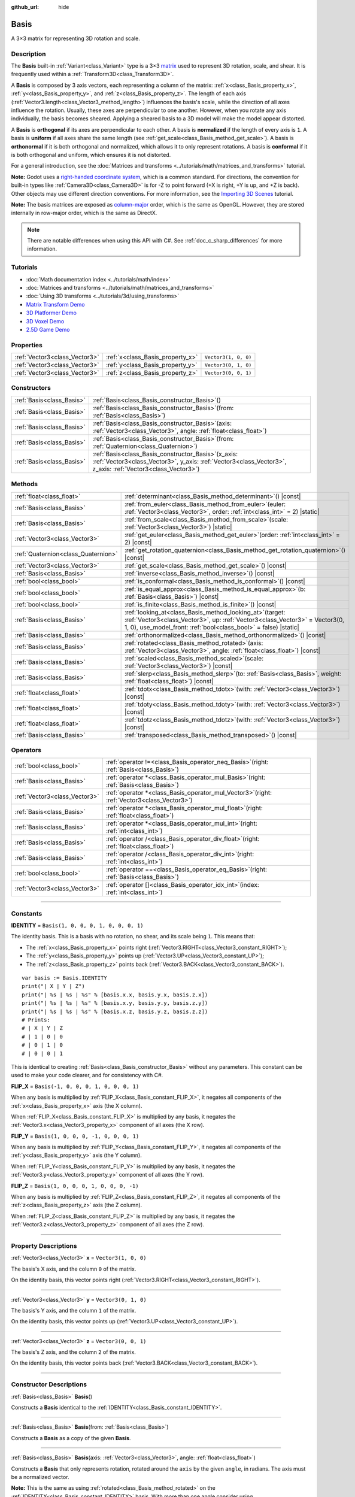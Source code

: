 :github_url: hide

.. DO NOT EDIT THIS FILE!!!
.. Generated automatically from Godot engine sources.
.. Generator: https://github.com/godotengine/godot/tree/master/doc/tools/make_rst.py.
.. XML source: https://github.com/godotengine/godot/tree/master/doc/classes/Basis.xml.

.. _class_Basis:

Basis
=====

A 3×3 matrix for representing 3D rotation and scale.

.. rst-class:: classref-introduction-group

Description
-----------

The **Basis** built-in :ref:`Variant<class_Variant>` type is a 3×3 `matrix <https://en.wikipedia.org/wiki/Matrix_(mathematics)>`__ used to represent 3D rotation, scale, and shear. It is frequently used within a :ref:`Transform3D<class_Transform3D>`.

A **Basis** is composed by 3 axis vectors, each representing a column of the matrix: :ref:`x<class_Basis_property_x>`, :ref:`y<class_Basis_property_y>`, and :ref:`z<class_Basis_property_z>`. The length of each axis (:ref:`Vector3.length<class_Vector3_method_length>`) influences the basis's scale, while the direction of all axes influence the rotation. Usually, these axes are perpendicular to one another. However, when you rotate any axis individually, the basis becomes sheared. Applying a sheared basis to a 3D model will make the model appear distorted.

A **Basis** is **orthogonal** if its axes are perpendicular to each other. A basis is **normalized** if the length of every axis is ``1``. A basis is **uniform** if all axes share the same length (see :ref:`get_scale<class_Basis_method_get_scale>`). A basis is **orthonormal** if it is both orthogonal and normalized, which allows it to only represent rotations. A basis is **conformal** if it is both orthogonal and uniform, which ensures it is not distorted.

For a general introduction, see the :doc:`Matrices and transforms <../tutorials/math/matrices_and_transforms>` tutorial.

\ **Note:** Godot uses a `right-handed coordinate system <https://en.wikipedia.org/wiki/Right-hand_rule>`__, which is a common standard. For directions, the convention for built-in types like :ref:`Camera3D<class_Camera3D>` is for -Z to point forward (+X is right, +Y is up, and +Z is back). Other objects may use different direction conventions. For more information, see the `Importing 3D Scenes <../tutorials/assets_pipeline/importing_scenes.html#d-asset-direction-conventions>`__ tutorial.

\ **Note:** The basis matrices are exposed as `column-major <https://www.mindcontrol.org/~hplus/graphics/matrix-layout.html>`__ order, which is the same as OpenGL. However, they are stored internally in row-major order, which is the same as DirectX.

.. note::

	There are notable differences when using this API with C#. See :ref:`doc_c_sharp_differences` for more information.

.. rst-class:: classref-introduction-group

Tutorials
---------

- :doc:`Math documentation index <../tutorials/math/index>`

- :doc:`Matrices and transforms <../tutorials/math/matrices_and_transforms>`

- :doc:`Using 3D transforms <../tutorials/3d/using_transforms>`

- `Matrix Transform Demo <https://godotengine.org/asset-library/asset/2787>`__

- `3D Platformer Demo <https://godotengine.org/asset-library/asset/2748>`__

- `3D Voxel Demo <https://godotengine.org/asset-library/asset/2755>`__

- `2.5D Game Demo <https://godotengine.org/asset-library/asset/2783>`__

.. rst-class:: classref-reftable-group

Properties
----------

.. table::
   :widths: auto

   +-------------------------------+----------------------------------+----------------------+
   | :ref:`Vector3<class_Vector3>` | :ref:`x<class_Basis_property_x>` | ``Vector3(1, 0, 0)`` |
   +-------------------------------+----------------------------------+----------------------+
   | :ref:`Vector3<class_Vector3>` | :ref:`y<class_Basis_property_y>` | ``Vector3(0, 1, 0)`` |
   +-------------------------------+----------------------------------+----------------------+
   | :ref:`Vector3<class_Vector3>` | :ref:`z<class_Basis_property_z>` | ``Vector3(0, 0, 1)`` |
   +-------------------------------+----------------------------------+----------------------+

.. rst-class:: classref-reftable-group

Constructors
------------

.. table::
   :widths: auto

   +---------------------------+---------------------------------------------------------------------------------------------------------------------------------------------------------------------------+
   | :ref:`Basis<class_Basis>` | :ref:`Basis<class_Basis_constructor_Basis>`\ (\ )                                                                                                                         |
   +---------------------------+---------------------------------------------------------------------------------------------------------------------------------------------------------------------------+
   | :ref:`Basis<class_Basis>` | :ref:`Basis<class_Basis_constructor_Basis>`\ (\ from\: :ref:`Basis<class_Basis>`\ )                                                                                       |
   +---------------------------+---------------------------------------------------------------------------------------------------------------------------------------------------------------------------+
   | :ref:`Basis<class_Basis>` | :ref:`Basis<class_Basis_constructor_Basis>`\ (\ axis\: :ref:`Vector3<class_Vector3>`, angle\: :ref:`float<class_float>`\ )                                                |
   +---------------------------+---------------------------------------------------------------------------------------------------------------------------------------------------------------------------+
   | :ref:`Basis<class_Basis>` | :ref:`Basis<class_Basis_constructor_Basis>`\ (\ from\: :ref:`Quaternion<class_Quaternion>`\ )                                                                             |
   +---------------------------+---------------------------------------------------------------------------------------------------------------------------------------------------------------------------+
   | :ref:`Basis<class_Basis>` | :ref:`Basis<class_Basis_constructor_Basis>`\ (\ x_axis\: :ref:`Vector3<class_Vector3>`, y_axis\: :ref:`Vector3<class_Vector3>`, z_axis\: :ref:`Vector3<class_Vector3>`\ ) |
   +---------------------------+---------------------------------------------------------------------------------------------------------------------------------------------------------------------------+

.. rst-class:: classref-reftable-group

Methods
-------

.. table::
   :widths: auto

   +-------------------------------------+-------------------------------------------------------------------------------------------------------------------------------------------------------------------------------------------------------------------+
   | :ref:`float<class_float>`           | :ref:`determinant<class_Basis_method_determinant>`\ (\ ) |const|                                                                                                                                                  |
   +-------------------------------------+-------------------------------------------------------------------------------------------------------------------------------------------------------------------------------------------------------------------+
   | :ref:`Basis<class_Basis>`           | :ref:`from_euler<class_Basis_method_from_euler>`\ (\ euler\: :ref:`Vector3<class_Vector3>`, order\: :ref:`int<class_int>` = 2\ ) |static|                                                                         |
   +-------------------------------------+-------------------------------------------------------------------------------------------------------------------------------------------------------------------------------------------------------------------+
   | :ref:`Basis<class_Basis>`           | :ref:`from_scale<class_Basis_method_from_scale>`\ (\ scale\: :ref:`Vector3<class_Vector3>`\ ) |static|                                                                                                            |
   +-------------------------------------+-------------------------------------------------------------------------------------------------------------------------------------------------------------------------------------------------------------------+
   | :ref:`Vector3<class_Vector3>`       | :ref:`get_euler<class_Basis_method_get_euler>`\ (\ order\: :ref:`int<class_int>` = 2\ ) |const|                                                                                                                   |
   +-------------------------------------+-------------------------------------------------------------------------------------------------------------------------------------------------------------------------------------------------------------------+
   | :ref:`Quaternion<class_Quaternion>` | :ref:`get_rotation_quaternion<class_Basis_method_get_rotation_quaternion>`\ (\ ) |const|                                                                                                                          |
   +-------------------------------------+-------------------------------------------------------------------------------------------------------------------------------------------------------------------------------------------------------------------+
   | :ref:`Vector3<class_Vector3>`       | :ref:`get_scale<class_Basis_method_get_scale>`\ (\ ) |const|                                                                                                                                                      |
   +-------------------------------------+-------------------------------------------------------------------------------------------------------------------------------------------------------------------------------------------------------------------+
   | :ref:`Basis<class_Basis>`           | :ref:`inverse<class_Basis_method_inverse>`\ (\ ) |const|                                                                                                                                                          |
   +-------------------------------------+-------------------------------------------------------------------------------------------------------------------------------------------------------------------------------------------------------------------+
   | :ref:`bool<class_bool>`             | :ref:`is_conformal<class_Basis_method_is_conformal>`\ (\ ) |const|                                                                                                                                                |
   +-------------------------------------+-------------------------------------------------------------------------------------------------------------------------------------------------------------------------------------------------------------------+
   | :ref:`bool<class_bool>`             | :ref:`is_equal_approx<class_Basis_method_is_equal_approx>`\ (\ b\: :ref:`Basis<class_Basis>`\ ) |const|                                                                                                           |
   +-------------------------------------+-------------------------------------------------------------------------------------------------------------------------------------------------------------------------------------------------------------------+
   | :ref:`bool<class_bool>`             | :ref:`is_finite<class_Basis_method_is_finite>`\ (\ ) |const|                                                                                                                                                      |
   +-------------------------------------+-------------------------------------------------------------------------------------------------------------------------------------------------------------------------------------------------------------------+
   | :ref:`Basis<class_Basis>`           | :ref:`looking_at<class_Basis_method_looking_at>`\ (\ target\: :ref:`Vector3<class_Vector3>`, up\: :ref:`Vector3<class_Vector3>` = Vector3(0, 1, 0), use_model_front\: :ref:`bool<class_bool>` = false\ ) |static| |
   +-------------------------------------+-------------------------------------------------------------------------------------------------------------------------------------------------------------------------------------------------------------------+
   | :ref:`Basis<class_Basis>`           | :ref:`orthonormalized<class_Basis_method_orthonormalized>`\ (\ ) |const|                                                                                                                                          |
   +-------------------------------------+-------------------------------------------------------------------------------------------------------------------------------------------------------------------------------------------------------------------+
   | :ref:`Basis<class_Basis>`           | :ref:`rotated<class_Basis_method_rotated>`\ (\ axis\: :ref:`Vector3<class_Vector3>`, angle\: :ref:`float<class_float>`\ ) |const|                                                                                 |
   +-------------------------------------+-------------------------------------------------------------------------------------------------------------------------------------------------------------------------------------------------------------------+
   | :ref:`Basis<class_Basis>`           | :ref:`scaled<class_Basis_method_scaled>`\ (\ scale\: :ref:`Vector3<class_Vector3>`\ ) |const|                                                                                                                     |
   +-------------------------------------+-------------------------------------------------------------------------------------------------------------------------------------------------------------------------------------------------------------------+
   | :ref:`Basis<class_Basis>`           | :ref:`slerp<class_Basis_method_slerp>`\ (\ to\: :ref:`Basis<class_Basis>`, weight\: :ref:`float<class_float>`\ ) |const|                                                                                          |
   +-------------------------------------+-------------------------------------------------------------------------------------------------------------------------------------------------------------------------------------------------------------------+
   | :ref:`float<class_float>`           | :ref:`tdotx<class_Basis_method_tdotx>`\ (\ with\: :ref:`Vector3<class_Vector3>`\ ) |const|                                                                                                                        |
   +-------------------------------------+-------------------------------------------------------------------------------------------------------------------------------------------------------------------------------------------------------------------+
   | :ref:`float<class_float>`           | :ref:`tdoty<class_Basis_method_tdoty>`\ (\ with\: :ref:`Vector3<class_Vector3>`\ ) |const|                                                                                                                        |
   +-------------------------------------+-------------------------------------------------------------------------------------------------------------------------------------------------------------------------------------------------------------------+
   | :ref:`float<class_float>`           | :ref:`tdotz<class_Basis_method_tdotz>`\ (\ with\: :ref:`Vector3<class_Vector3>`\ ) |const|                                                                                                                        |
   +-------------------------------------+-------------------------------------------------------------------------------------------------------------------------------------------------------------------------------------------------------------------+
   | :ref:`Basis<class_Basis>`           | :ref:`transposed<class_Basis_method_transposed>`\ (\ ) |const|                                                                                                                                                    |
   +-------------------------------------+-------------------------------------------------------------------------------------------------------------------------------------------------------------------------------------------------------------------+

.. rst-class:: classref-reftable-group

Operators
---------

.. table::
   :widths: auto

   +-------------------------------+--------------------------------------------------------------------------------------------------+
   | :ref:`bool<class_bool>`       | :ref:`operator !=<class_Basis_operator_neq_Basis>`\ (\ right\: :ref:`Basis<class_Basis>`\ )      |
   +-------------------------------+--------------------------------------------------------------------------------------------------+
   | :ref:`Basis<class_Basis>`     | :ref:`operator *<class_Basis_operator_mul_Basis>`\ (\ right\: :ref:`Basis<class_Basis>`\ )       |
   +-------------------------------+--------------------------------------------------------------------------------------------------+
   | :ref:`Vector3<class_Vector3>` | :ref:`operator *<class_Basis_operator_mul_Vector3>`\ (\ right\: :ref:`Vector3<class_Vector3>`\ ) |
   +-------------------------------+--------------------------------------------------------------------------------------------------+
   | :ref:`Basis<class_Basis>`     | :ref:`operator *<class_Basis_operator_mul_float>`\ (\ right\: :ref:`float<class_float>`\ )       |
   +-------------------------------+--------------------------------------------------------------------------------------------------+
   | :ref:`Basis<class_Basis>`     | :ref:`operator *<class_Basis_operator_mul_int>`\ (\ right\: :ref:`int<class_int>`\ )             |
   +-------------------------------+--------------------------------------------------------------------------------------------------+
   | :ref:`Basis<class_Basis>`     | :ref:`operator /<class_Basis_operator_div_float>`\ (\ right\: :ref:`float<class_float>`\ )       |
   +-------------------------------+--------------------------------------------------------------------------------------------------+
   | :ref:`Basis<class_Basis>`     | :ref:`operator /<class_Basis_operator_div_int>`\ (\ right\: :ref:`int<class_int>`\ )             |
   +-------------------------------+--------------------------------------------------------------------------------------------------+
   | :ref:`bool<class_bool>`       | :ref:`operator ==<class_Basis_operator_eq_Basis>`\ (\ right\: :ref:`Basis<class_Basis>`\ )       |
   +-------------------------------+--------------------------------------------------------------------------------------------------+
   | :ref:`Vector3<class_Vector3>` | :ref:`operator []<class_Basis_operator_idx_int>`\ (\ index\: :ref:`int<class_int>`\ )            |
   +-------------------------------+--------------------------------------------------------------------------------------------------+

.. rst-class:: classref-section-separator

----

.. rst-class:: classref-descriptions-group

Constants
---------

.. _class_Basis_constant_IDENTITY:

.. rst-class:: classref-constant

**IDENTITY** = ``Basis(1, 0, 0, 0, 1, 0, 0, 0, 1)``

The identity basis. This is a basis with no rotation, no shear, and its scale being ``1``. This means that:

- The :ref:`x<class_Basis_property_x>` points right (:ref:`Vector3.RIGHT<class_Vector3_constant_RIGHT>`);

- The :ref:`y<class_Basis_property_y>` points up (:ref:`Vector3.UP<class_Vector3_constant_UP>`);

- The :ref:`z<class_Basis_property_z>` points back (:ref:`Vector3.BACK<class_Vector3_constant_BACK>`).

::

    var basis := Basis.IDENTITY
    print("| X | Y | Z")
    print("| %s | %s | %s" % [basis.x.x, basis.y.x, basis.z.x])
    print("| %s | %s | %s" % [basis.x.y, basis.y.y, basis.z.y])
    print("| %s | %s | %s" % [basis.x.z, basis.y.z, basis.z.z])
    # Prints:
    # | X | Y | Z
    # | 1 | 0 | 0
    # | 0 | 1 | 0
    # | 0 | 0 | 1

This is identical to creating :ref:`Basis<class_Basis_constructor_Basis>` without any parameters. This constant can be used to make your code clearer, and for consistency with C#.

.. _class_Basis_constant_FLIP_X:

.. rst-class:: classref-constant

**FLIP_X** = ``Basis(-1, 0, 0, 0, 1, 0, 0, 0, 1)``

When any basis is multiplied by :ref:`FLIP_X<class_Basis_constant_FLIP_X>`, it negates all components of the :ref:`x<class_Basis_property_x>` axis (the X column).

When :ref:`FLIP_X<class_Basis_constant_FLIP_X>` is multiplied by any basis, it negates the :ref:`Vector3.x<class_Vector3_property_x>` component of all axes (the X row).

.. _class_Basis_constant_FLIP_Y:

.. rst-class:: classref-constant

**FLIP_Y** = ``Basis(1, 0, 0, 0, -1, 0, 0, 0, 1)``

When any basis is multiplied by :ref:`FLIP_Y<class_Basis_constant_FLIP_Y>`, it negates all components of the :ref:`y<class_Basis_property_y>` axis (the Y column).

When :ref:`FLIP_Y<class_Basis_constant_FLIP_Y>` is multiplied by any basis, it negates the :ref:`Vector3.y<class_Vector3_property_y>` component of all axes (the Y row).

.. _class_Basis_constant_FLIP_Z:

.. rst-class:: classref-constant

**FLIP_Z** = ``Basis(1, 0, 0, 0, 1, 0, 0, 0, -1)``

When any basis is multiplied by :ref:`FLIP_Z<class_Basis_constant_FLIP_Z>`, it negates all components of the :ref:`z<class_Basis_property_z>` axis (the Z column).

When :ref:`FLIP_Z<class_Basis_constant_FLIP_Z>` is multiplied by any basis, it negates the :ref:`Vector3.z<class_Vector3_property_z>` component of all axes (the Z row).

.. rst-class:: classref-section-separator

----

.. rst-class:: classref-descriptions-group

Property Descriptions
---------------------

.. _class_Basis_property_x:

.. rst-class:: classref-property

:ref:`Vector3<class_Vector3>` **x** = ``Vector3(1, 0, 0)``

The basis's X axis, and the column ``0`` of the matrix.

On the identity basis, this vector points right (:ref:`Vector3.RIGHT<class_Vector3_constant_RIGHT>`).

.. rst-class:: classref-item-separator

----

.. _class_Basis_property_y:

.. rst-class:: classref-property

:ref:`Vector3<class_Vector3>` **y** = ``Vector3(0, 1, 0)``

The basis's Y axis, and the column ``1`` of the matrix.

On the identity basis, this vector points up (:ref:`Vector3.UP<class_Vector3_constant_UP>`).

.. rst-class:: classref-item-separator

----

.. _class_Basis_property_z:

.. rst-class:: classref-property

:ref:`Vector3<class_Vector3>` **z** = ``Vector3(0, 0, 1)``

The basis's Z axis, and the column ``2`` of the matrix.

On the identity basis, this vector points back (:ref:`Vector3.BACK<class_Vector3_constant_BACK>`).

.. rst-class:: classref-section-separator

----

.. rst-class:: classref-descriptions-group

Constructor Descriptions
------------------------

.. _class_Basis_constructor_Basis:

.. rst-class:: classref-constructor

:ref:`Basis<class_Basis>` **Basis**\ (\ )

Constructs a **Basis** identical to the :ref:`IDENTITY<class_Basis_constant_IDENTITY>`.

.. rst-class:: classref-item-separator

----

.. rst-class:: classref-constructor

:ref:`Basis<class_Basis>` **Basis**\ (\ from\: :ref:`Basis<class_Basis>`\ )

Constructs a **Basis** as a copy of the given **Basis**.

.. rst-class:: classref-item-separator

----

.. rst-class:: classref-constructor

:ref:`Basis<class_Basis>` **Basis**\ (\ axis\: :ref:`Vector3<class_Vector3>`, angle\: :ref:`float<class_float>`\ )

Constructs a **Basis** that only represents rotation, rotated around the ``axis`` by the given ``angle``, in radians. The axis must be a normalized vector.

\ **Note:** This is the same as using :ref:`rotated<class_Basis_method_rotated>` on the :ref:`IDENTITY<class_Basis_constant_IDENTITY>` basis. With more than one angle consider using :ref:`from_euler<class_Basis_method_from_euler>`, instead.

.. rst-class:: classref-item-separator

----

.. rst-class:: classref-constructor

:ref:`Basis<class_Basis>` **Basis**\ (\ from\: :ref:`Quaternion<class_Quaternion>`\ )

Constructs a **Basis** that only represents rotation from the given :ref:`Quaternion<class_Quaternion>`.

\ **Note:** Quaternions *only* store rotation, not scale. Because of this, conversions from **Basis** to :ref:`Quaternion<class_Quaternion>` cannot always be reversed.

.. rst-class:: classref-item-separator

----

.. rst-class:: classref-constructor

:ref:`Basis<class_Basis>` **Basis**\ (\ x_axis\: :ref:`Vector3<class_Vector3>`, y_axis\: :ref:`Vector3<class_Vector3>`, z_axis\: :ref:`Vector3<class_Vector3>`\ )

Constructs a **Basis** from 3 axis vectors. These are the columns of the basis matrix.

.. rst-class:: classref-section-separator

----

.. rst-class:: classref-descriptions-group

Method Descriptions
-------------------

.. _class_Basis_method_determinant:

.. rst-class:: classref-method

:ref:`float<class_float>` **determinant**\ (\ ) |const|

Returns the `determinant <https://en.wikipedia.org/wiki/Determinant>`__ of this basis's matrix. For advanced math, this number can be used to determine a few attributes:

- If the determinant is exactly ``0``, the basis is not invertible (see :ref:`inverse<class_Basis_method_inverse>`).

- If the determinant is a negative number, the basis represents a negative scale.

\ **Note:** If the basis's scale is the same for every axis, its determinant is always that scale by the power of 2.

.. rst-class:: classref-item-separator

----

.. _class_Basis_method_from_euler:

.. rst-class:: classref-method

:ref:`Basis<class_Basis>` **from_euler**\ (\ euler\: :ref:`Vector3<class_Vector3>`, order\: :ref:`int<class_int>` = 2\ ) |static|

Constructs a new **Basis** that only represents rotation from the given :ref:`Vector3<class_Vector3>` of `Euler angles <https://en.wikipedia.org/wiki/Euler_angles>`__, in radians.

- The :ref:`Vector3.x<class_Vector3_property_x>` should contain the angle around the :ref:`x<class_Basis_property_x>` axis (pitch).

- The :ref:`Vector3.y<class_Vector3_property_y>` should contain the angle around the :ref:`y<class_Basis_property_y>` axis (yaw).

- The :ref:`Vector3.z<class_Vector3_property_z>` should contain the angle around the :ref:`z<class_Basis_property_z>` axis (roll).


.. tabs::

 .. code-tab:: gdscript

    # Creates a Basis whose z axis points down.
    var my_basis = Basis.from_euler(Vector3(TAU / 4, 0, 0))
    
    print(my_basis.z) # Prints (0, -1, 0).

 .. code-tab:: csharp

    // Creates a Basis whose z axis points down.
    var myBasis = Basis.FromEuler(new Vector3(Mathf.Tau / 4.0f, 0.0f, 0.0f));
    
    GD.Print(myBasis.Z); // Prints (0, -1, 0).



The order of each consecutive rotation can be changed with ``order`` (see :ref:`EulerOrder<enum_@GlobalScope_EulerOrder>` constants). By default, the YXZ convention is used (:ref:`@GlobalScope.EULER_ORDER_YXZ<class_@GlobalScope_constant_EULER_ORDER_YXZ>`): the basis rotates first around the Y axis (yaw), then X (pitch), and lastly Z (roll). When using the opposite method :ref:`get_euler<class_Basis_method_get_euler>`, this order is reversed.

.. rst-class:: classref-item-separator

----

.. _class_Basis_method_from_scale:

.. rst-class:: classref-method

:ref:`Basis<class_Basis>` **from_scale**\ (\ scale\: :ref:`Vector3<class_Vector3>`\ ) |static|

Constructs a new **Basis** that only represents scale, with no rotation or shear, from the given ``scale`` vector.


.. tabs::

 .. code-tab:: gdscript

    var my_basis = Basis.from_scale(Vector3(2, 4, 8))
    
    print(my_basis.x) # Prints (2, 0, 0).
    print(my_basis.y) # Prints (0, 4, 0).
    print(my_basis.z) # Prints (0, 0, 8).

 .. code-tab:: csharp

    var myBasis = Basis.FromScale(new Vector3(2.0f, 4.0f, 8.0f));
    
    GD.Print(myBasis.X); // Prints (2, 0, 0).
    GD.Print(myBasis.Y); // Prints (0, 4, 0).
    GD.Print(myBasis.Z); // Prints (0, 0, 8).



\ **Note:** In linear algebra, the matrix of this basis is also known as a `diagonal matrix <https://en.wikipedia.org/wiki/Diagonal_matrix>`__.

.. rst-class:: classref-item-separator

----

.. _class_Basis_method_get_euler:

.. rst-class:: classref-method

:ref:`Vector3<class_Vector3>` **get_euler**\ (\ order\: :ref:`int<class_int>` = 2\ ) |const|

Returns this basis's rotation as a :ref:`Vector3<class_Vector3>` of `Euler angles <https://en.wikipedia.org/wiki/Euler_angles>`__, in radians.

- The :ref:`Vector3.x<class_Vector3_property_x>` contains the angle around the :ref:`x<class_Basis_property_x>` axis (pitch);

- The :ref:`Vector3.y<class_Vector3_property_y>` contains the angle around the :ref:`y<class_Basis_property_y>` axis (yaw);

- The :ref:`Vector3.z<class_Vector3_property_z>` contains the angle around the :ref:`z<class_Basis_property_z>` axis (roll).

The order of each consecutive rotation can be changed with ``order`` (see :ref:`EulerOrder<enum_@GlobalScope_EulerOrder>` constants). By default, the YXZ convention is used (:ref:`@GlobalScope.EULER_ORDER_YXZ<class_@GlobalScope_constant_EULER_ORDER_YXZ>`): Z (roll) is calculated first, then X (pitch), and lastly Y (yaw). When using the opposite method :ref:`from_euler<class_Basis_method_from_euler>`, this order is reversed.

\ **Note:** Euler angles are much more intuitive but are not suitable for 3D math. Because of this, consider using the :ref:`get_rotation_quaternion<class_Basis_method_get_rotation_quaternion>` method instead, which returns a :ref:`Quaternion<class_Quaternion>`.

\ **Note:** In the Inspector dock, a basis's rotation is often displayed in Euler angles (in degrees), as is the case with the :ref:`Node3D.rotation<class_Node3D_property_rotation>` property.

.. rst-class:: classref-item-separator

----

.. _class_Basis_method_get_rotation_quaternion:

.. rst-class:: classref-method

:ref:`Quaternion<class_Quaternion>` **get_rotation_quaternion**\ (\ ) |const|

Returns this basis's rotation as a :ref:`Quaternion<class_Quaternion>`.

\ **Note:** Quatenions are much more suitable for 3D math but are less intuitive. For user interfaces, consider using the :ref:`get_euler<class_Basis_method_get_euler>` method, which returns Euler angles.

.. rst-class:: classref-item-separator

----

.. _class_Basis_method_get_scale:

.. rst-class:: classref-method

:ref:`Vector3<class_Vector3>` **get_scale**\ (\ ) |const|

Returns the length of each axis of this basis, as a :ref:`Vector3<class_Vector3>`. If the basis is not sheared, this is the scaling factor. It is not affected by rotation.


.. tabs::

 .. code-tab:: gdscript

    var my_basis = Basis(
        Vector3(2, 0, 0),
        Vector3(0, 4, 0),
        Vector3(0, 0, 8)
    )
    # Rotating the Basis in any way preserves its scale.
    my_basis = my_basis.rotated(Vector3.UP, TAU / 2)
    my_basis = my_basis.rotated(Vector3.RIGHT, TAU / 4)
    
    print(my_basis.get_scale()) # Prints (2, 4, 8).

 .. code-tab:: csharp

    var myBasis = new Basis(
        Vector3(2.0f, 0.0f, 0.0f),
        Vector3(0.0f, 4.0f, 0.0f),
        Vector3(0.0f, 0.0f, 8.0f)
    );
    // Rotating the Basis in any way preserves its scale.
    myBasis = myBasis.Rotated(Vector3.Up, Mathf.Tau / 2.0f);
    myBasis = myBasis.Rotated(Vector3.Right, Mathf.Tau / 4.0f);
    
    GD.Print(myBasis.Scale); // Prints (2, 4, 8).



\ **Note:** If the value returned by :ref:`determinant<class_Basis_method_determinant>` is negative, the scale is also negative.

.. rst-class:: classref-item-separator

----

.. _class_Basis_method_inverse:

.. rst-class:: classref-method

:ref:`Basis<class_Basis>` **inverse**\ (\ ) |const|

Returns the `inverse of this basis's matrix <https://en.wikipedia.org/wiki/Invertible_matrix>`__.

.. rst-class:: classref-item-separator

----

.. _class_Basis_method_is_conformal:

.. rst-class:: classref-method

:ref:`bool<class_bool>` **is_conformal**\ (\ ) |const|

Returns ``true`` if this basis is conformal. A conformal basis is both *orthogonal* (the axes are perpendicular to each other) and *uniform* (the axes share the same length). This method can be especially useful during physics calculations.

.. rst-class:: classref-item-separator

----

.. _class_Basis_method_is_equal_approx:

.. rst-class:: classref-method

:ref:`bool<class_bool>` **is_equal_approx**\ (\ b\: :ref:`Basis<class_Basis>`\ ) |const|

Returns ``true`` if this basis and ``b`` are approximately equal, by calling :ref:`@GlobalScope.is_equal_approx<class_@GlobalScope_method_is_equal_approx>` on all vector components.

.. rst-class:: classref-item-separator

----

.. _class_Basis_method_is_finite:

.. rst-class:: classref-method

:ref:`bool<class_bool>` **is_finite**\ (\ ) |const|

Returns ``true`` if this basis is finite, by calling :ref:`@GlobalScope.is_finite<class_@GlobalScope_method_is_finite>` on all vector components.

.. rst-class:: classref-item-separator

----

.. _class_Basis_method_looking_at:

.. rst-class:: classref-method

:ref:`Basis<class_Basis>` **looking_at**\ (\ target\: :ref:`Vector3<class_Vector3>`, up\: :ref:`Vector3<class_Vector3>` = Vector3(0, 1, 0), use_model_front\: :ref:`bool<class_bool>` = false\ ) |static|

Creates a new **Basis** with a rotation such that the forward axis (-Z) points towards the ``target`` position.

By default, the -Z axis (camera forward) is treated as forward (implies +X is right). If ``use_model_front`` is ``true``, the +Z axis (asset front) is treated as forward (implies +X is left) and points toward the ``target`` position.

The up axis (+Y) points as close to the ``up`` vector as possible while staying perpendicular to the forward axis. The returned basis is orthonormalized (see :ref:`orthonormalized<class_Basis_method_orthonormalized>`). The ``target`` and ``up`` vectors cannot be :ref:`Vector3.ZERO<class_Vector3_constant_ZERO>`, and cannot be parallel to each other.

.. rst-class:: classref-item-separator

----

.. _class_Basis_method_orthonormalized:

.. rst-class:: classref-method

:ref:`Basis<class_Basis>` **orthonormalized**\ (\ ) |const|

Returns the orthonormalized version of this basis. An orthonormal basis is both *orthogonal* (the axes are perpendicular to each other) and *normalized* (the axes have a length of ``1``), which also means it can only represent rotation.

It is often useful to call this method to avoid rounding errors on a rotating basis:


.. tabs::

 .. code-tab:: gdscript

    # Rotate this Node3D every frame.
    func _process(delta):
        basis = basis.rotated(Vector3.UP, TAU * delta)
        basis = basis.rotated(Vector3.RIGHT, TAU * delta)
    
        basis = basis.orthonormalized()

 .. code-tab:: csharp

    // Rotate this Node3D every frame.
    public override void _Process(double delta)
    {
        Basis = Basis.Rotated(Vector3.Up, Mathf.Tau * (float)delta)
                     .Rotated(Vector3.Right, Mathf.Tau * (float)delta)
                     .Orthonormalized();
    }



.. rst-class:: classref-item-separator

----

.. _class_Basis_method_rotated:

.. rst-class:: classref-method

:ref:`Basis<class_Basis>` **rotated**\ (\ axis\: :ref:`Vector3<class_Vector3>`, angle\: :ref:`float<class_float>`\ ) |const|

Returns this basis rotated around the given ``axis`` by ``angle`` (in radians). The ``axis`` must be a normalized vector (see :ref:`Vector3.normalized<class_Vector3_method_normalized>`).

Positive values rotate this basis clockwise around the axis, while negative values rotate it counterclockwise.


.. tabs::

 .. code-tab:: gdscript

    var my_basis = Basis.IDENTITY
    var angle = TAU / 2
    
    my_basis = my_basis.rotated(Vector3.UP, angle)    # Rotate around the up axis (yaw).
    my_basis = my_basis.rotated(Vector3.RIGHT, angle) # Rotate around the right axis (pitch).
    my_basis = my_basis.rotated(Vector3.BACK, angle)  # Rotate around the back axis (roll).

 .. code-tab:: csharp

    var myBasis = Basis.Identity;
    var angle = Mathf.Tau / 2.0f;
    
    myBasis = myBasis.Rotated(Vector3.Up, angle);    // Rotate around the up axis (yaw).
    myBasis = myBasis.Rotated(Vector3.Right, angle); // Rotate around the right axis (pitch).
    myBasis = myBasis.Rotated(Vector3.Back, angle);  // Rotate around the back axis (roll).



.. rst-class:: classref-item-separator

----

.. _class_Basis_method_scaled:

.. rst-class:: classref-method

:ref:`Basis<class_Basis>` **scaled**\ (\ scale\: :ref:`Vector3<class_Vector3>`\ ) |const|

Returns this basis with each axis's components scaled by the given ``scale``'s components.

The basis matrix's rows are multiplied by ``scale``'s components. This operation is a global scale (relative to the parent).


.. tabs::

 .. code-tab:: gdscript

    var my_basis = Basis(
        Vector3(1, 1, 1),
        Vector3(2, 2, 2),
        Vector3(3, 3, 3)
    )
    my_basis = my_basis.scaled(Vector3(0, 2, -2))
    
    print(my_basis.x) # Prints (0, 2, -2).
    print(my_basis.y) # Prints (0, 4, -4).
    print(my_basis.z) # Prints (0, 6, -6).

 .. code-tab:: csharp

    var myBasis = new Basis(
        new Vector3(1.0f, 1.0f, 1.0f),
        new Vector3(2.0f, 2.0f, 2.0f),
        new Vector3(3.0f, 3.0f, 3.0f)
    );
    myBasis = myBasis.Scaled(new Vector3(0.0f, 2.0f, -2.0f));
    
    GD.Print(myBasis.X); // Prints (0, 2, -2).
    GD.Print(myBasis.Y); // Prints (0, 4, -4).
    GD.Print(myBasis.Z); // Prints (0, 6, -6).



.. rst-class:: classref-item-separator

----

.. _class_Basis_method_slerp:

.. rst-class:: classref-method

:ref:`Basis<class_Basis>` **slerp**\ (\ to\: :ref:`Basis<class_Basis>`, weight\: :ref:`float<class_float>`\ ) |const|

Performs a spherical-linear interpolation with the ``to`` basis, given a ``weight``. Both this basis and ``to`` should represent a rotation.

\ **Example:** Smoothly rotate a :ref:`Node3D<class_Node3D>` to the target basis over time, with a :ref:`Tween<class_Tween>`.

::

    var start_basis = Basis.IDENTITY
    var target_basis = Basis.IDENTITY.rotated(Vector3.UP, TAU / 2)
    
    func _ready():
        create_tween().tween_method(interpolate, 0.0, 1.0, 5.0).set_trans(Tween.TRANS_EXPO)
    
    func interpolate(weight):
        basis = start_basis.slerp(target_basis, weight)

.. rst-class:: classref-item-separator

----

.. _class_Basis_method_tdotx:

.. rst-class:: classref-method

:ref:`float<class_float>` **tdotx**\ (\ with\: :ref:`Vector3<class_Vector3>`\ ) |const|

Returns the transposed dot product between ``with`` and the :ref:`x<class_Basis_property_x>` axis (see :ref:`transposed<class_Basis_method_transposed>`).

This is equivalent to ``basis.x.dot(vector)``.

.. rst-class:: classref-item-separator

----

.. _class_Basis_method_tdoty:

.. rst-class:: classref-method

:ref:`float<class_float>` **tdoty**\ (\ with\: :ref:`Vector3<class_Vector3>`\ ) |const|

Returns the transposed dot product between ``with`` and the :ref:`y<class_Basis_property_y>` axis (see :ref:`transposed<class_Basis_method_transposed>`).

This is equivalent to ``basis.y.dot(vector)``.

.. rst-class:: classref-item-separator

----

.. _class_Basis_method_tdotz:

.. rst-class:: classref-method

:ref:`float<class_float>` **tdotz**\ (\ with\: :ref:`Vector3<class_Vector3>`\ ) |const|

Returns the transposed dot product between ``with`` and the :ref:`z<class_Basis_property_z>` axis (see :ref:`transposed<class_Basis_method_transposed>`).

This is equivalent to ``basis.z.dot(vector)``.

.. rst-class:: classref-item-separator

----

.. _class_Basis_method_transposed:

.. rst-class:: classref-method

:ref:`Basis<class_Basis>` **transposed**\ (\ ) |const|

Returns the transposed version of this basis. This turns the basis matrix's columns into rows, and its rows into columns.


.. tabs::

 .. code-tab:: gdscript

    var my_basis = Basis(
        Vector3(1, 2, 3),
        Vector3(4, 5, 6),
        Vector3(7, 8, 9)
    )
    my_basis = my_basis.transposed()
    
    print(my_basis.x) # Prints (1, 4, 7).
    print(my_basis.y) # Prints (2, 5, 8).
    print(my_basis.z) # Prints (3, 6, 9).

 .. code-tab:: csharp

    var myBasis = new Basis(
        new Vector3(1.0f, 2.0f, 3.0f),
        new Vector3(4.0f, 5.0f, 6.0f),
        new Vector3(7.0f, 8.0f, 9.0f)
    );
    myBasis = myBasis.Transposed();
    
    GD.Print(myBasis.X); // Prints (1, 4, 7).
    GD.Print(myBasis.Y); // Prints (2, 5, 8).
    GD.Print(myBasis.Z); // Prints (3, 6, 9).



.. rst-class:: classref-section-separator

----

.. rst-class:: classref-descriptions-group

Operator Descriptions
---------------------

.. _class_Basis_operator_neq_Basis:

.. rst-class:: classref-operator

:ref:`bool<class_bool>` **operator !=**\ (\ right\: :ref:`Basis<class_Basis>`\ )

Returns ``true`` if the components of both **Basis** matrices are not equal.

\ **Note:** Due to floating-point precision errors, consider using :ref:`is_equal_approx<class_Basis_method_is_equal_approx>` instead, which is more reliable.

.. rst-class:: classref-item-separator

----

.. _class_Basis_operator_mul_Basis:

.. rst-class:: classref-operator

:ref:`Basis<class_Basis>` **operator ***\ (\ right\: :ref:`Basis<class_Basis>`\ )

Transforms (multiplies) the ``right`` basis by this basis.

This is the operation performed between parent and child :ref:`Node3D<class_Node3D>`\ s.

.. rst-class:: classref-item-separator

----

.. _class_Basis_operator_mul_Vector3:

.. rst-class:: classref-operator

:ref:`Vector3<class_Vector3>` **operator ***\ (\ right\: :ref:`Vector3<class_Vector3>`\ )

Transforms (multiplies) the ``right`` vector by this basis, returning a :ref:`Vector3<class_Vector3>`.


.. tabs::

 .. code-tab:: gdscript

    var my_basis = Basis(Vector3(1, 1, 1), Vector3(1, 1, 1), Vector3(0, 2, 5))
    print(my_basis * Vector3(1, 2, 3)) # Prints (7, 3, 16)

 .. code-tab:: csharp

    var myBasis = new Basis(new Vector3(1, 1, 1), new Vector3(1, 1, 1), new Vector3(0, 2, 5));
    GD.Print(my_basis * new Vector3(1, 2, 3)); // Prints (7, 3, 16)



.. rst-class:: classref-item-separator

----

.. _class_Basis_operator_mul_float:

.. rst-class:: classref-operator

:ref:`Basis<class_Basis>` **operator ***\ (\ right\: :ref:`float<class_float>`\ )

Multiplies all components of the **Basis** by the given :ref:`float<class_float>`. This affects the basis's scale uniformly, resizing all 3 axes by the ``right`` value.

.. rst-class:: classref-item-separator

----

.. _class_Basis_operator_mul_int:

.. rst-class:: classref-operator

:ref:`Basis<class_Basis>` **operator ***\ (\ right\: :ref:`int<class_int>`\ )

Multiplies all components of the **Basis** by the given :ref:`int<class_int>`. This affects the basis's scale uniformly, resizing all 3 axes by the ``right`` value.

.. rst-class:: classref-item-separator

----

.. _class_Basis_operator_div_float:

.. rst-class:: classref-operator

:ref:`Basis<class_Basis>` **operator /**\ (\ right\: :ref:`float<class_float>`\ )

Divides all components of the **Basis** by the given :ref:`float<class_float>`. This affects the basis's scale uniformly, resizing all 3 axes by the ``right`` value.

.. rst-class:: classref-item-separator

----

.. _class_Basis_operator_div_int:

.. rst-class:: classref-operator

:ref:`Basis<class_Basis>` **operator /**\ (\ right\: :ref:`int<class_int>`\ )

Divides all components of the **Basis** by the given :ref:`int<class_int>`. This affects the basis's scale uniformly, resizing all 3 axes by the ``right`` value.

.. rst-class:: classref-item-separator

----

.. _class_Basis_operator_eq_Basis:

.. rst-class:: classref-operator

:ref:`bool<class_bool>` **operator ==**\ (\ right\: :ref:`Basis<class_Basis>`\ )

Returns ``true`` if the components of both **Basis** matrices are exactly equal.

\ **Note:** Due to floating-point precision errors, consider using :ref:`is_equal_approx<class_Basis_method_is_equal_approx>` instead, which is more reliable.

.. rst-class:: classref-item-separator

----

.. _class_Basis_operator_idx_int:

.. rst-class:: classref-operator

:ref:`Vector3<class_Vector3>` **operator []**\ (\ index\: :ref:`int<class_int>`\ )

Accesses each axis (column) of this basis by their index. Index ``0`` is the same as :ref:`x<class_Basis_property_x>`, index ``1`` is the same as :ref:`y<class_Basis_property_y>`, and index ``2`` is the same as :ref:`z<class_Basis_property_z>`.

\ **Note:** In C++, this operator accesses the rows of the basis matrix, *not* the columns. For the same behavior as scripting languages, use the ``set_column`` and ``get_column`` methods.

.. |virtual| replace:: :abbr:`virtual (This method should typically be overridden by the user to have any effect.)`
.. |const| replace:: :abbr:`const (This method has no side effects. It doesn't modify any of the instance's member variables.)`
.. |vararg| replace:: :abbr:`vararg (This method accepts any number of arguments after the ones described here.)`
.. |constructor| replace:: :abbr:`constructor (This method is used to construct a type.)`
.. |static| replace:: :abbr:`static (This method doesn't need an instance to be called, so it can be called directly using the class name.)`
.. |operator| replace:: :abbr:`operator (This method describes a valid operator to use with this type as left-hand operand.)`
.. |bitfield| replace:: :abbr:`BitField (This value is an integer composed as a bitmask of the following flags.)`
.. |void| replace:: :abbr:`void (No return value.)`
